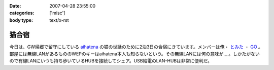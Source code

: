 :date: 2007-04-28 23:55:00
:categories: ['misc']
:body type: text/x-rst

======
猫合宿
======

今日は、GW帰郷で留守にしている aihatena_ の猫の世話のために2泊3日の合宿にきています。メンバーは俺・ `とみた`_ ・ `GO`_ 。部屋には無線LANがあるもののWEPのキーはaihatena本人も知らないという。その無線LANには何の意味が‥‥。しかたがないので有線LANにいつも持ち歩いているHUBを接続してシェア。USB給電のLAN-HUBは非常に便利だ。

.. _aihatena: http://www.freia.jp/aihatena/
.. _`とみた`: http://tomita-net.dyndns.org/
.. _`GO`: http://www.freia.jp/suzuki-g/


.. :extend type: text/html
.. :extend:
